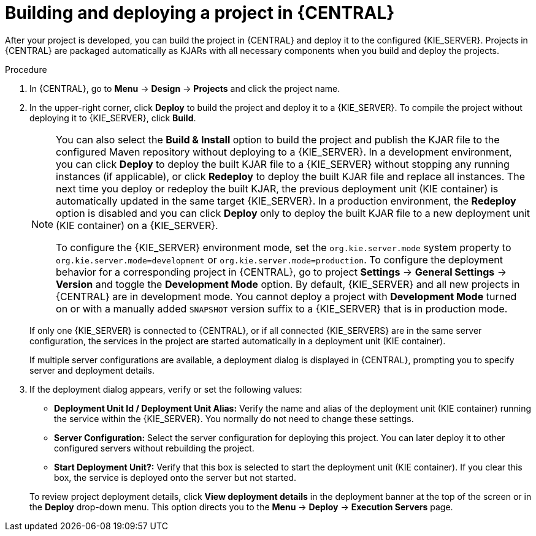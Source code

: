 [id='project-build-deploy-central-proc_{context}']
= Building and deploying a project in {CENTRAL}

After your project is developed, you can build the project in {CENTRAL} and deploy it to the configured {KIE_SERVER}. Projects in {CENTRAL} are packaged automatically as KJARs with all necessary components when you build and deploy the projects.

.Procedure
. In {CENTRAL}, go to *Menu* -> *Design* -> *Projects* and click the project name.
. In the upper-right corner, click *Deploy* to build the project and deploy it to a {KIE_SERVER}. To compile the project without deploying it to {KIE_SERVER}, click *Build*.
+
--
[NOTE]
====
You can also select the *Build & Install* option to build the project and publish the KJAR file to the configured Maven repository without deploying to a {KIE_SERVER}. In a development environment, you can click *Deploy* to deploy the built KJAR file to a {KIE_SERVER} without stopping any running instances (if applicable), or click *Redeploy* to deploy the built KJAR file and replace all instances. The next time you deploy or redeploy the built KJAR, the previous deployment unit (KIE container) is automatically updated in the same target {KIE_SERVER}. In a production environment, the *Redeploy* option is disabled and you can click *Deploy* only to deploy the built KJAR file to a new deployment unit (KIE container) on a {KIE_SERVER}.

To configure the {KIE_SERVER} environment mode, set the `org.kie.server.mode` system property to `org.kie.server.mode=development` or `org.kie.server.mode=production`. To configure the deployment behavior for a corresponding project in {CENTRAL}, go to project *Settings* -> *General Settings* -> *Version* and toggle the *Development Mode* option. By default, {KIE_SERVER} and all new projects in {CENTRAL} are in development mode. You cannot deploy a project with *Development Mode* turned on or with a manually added `SNAPSHOT` version suffix to a {KIE_SERVER} that is in production mode.
====

If only one {KIE_SERVER} is connected to {CENTRAL}, or if all connected {KIE_SERVERS} are in the same server configuration, the services in the project are started automatically in a deployment unit (KIE container).

If multiple server configurations are available, a deployment dialog is displayed in {CENTRAL}, prompting you to specify server and deployment details.
--
. If the deployment dialog appears, verify or set the following values:
* *Deployment Unit Id / Deployment Unit Alias:* Verify the name and alias of the deployment unit (KIE container) running the service within the {KIE_SERVER}. You normally do not need to change these settings.
* *Server Configuration:* Select the server configuration for deploying this project. You can later deploy it to other configured servers without rebuilding the project.
* *Start Deployment Unit?:* Verify that this box is selected to start the deployment unit (KIE container). If you clear this box, the service is deployed onto the server but not started.

+
To review project deployment details, click *View deployment details* in the deployment banner at the top of the screen or in the *Deploy* drop-down menu. This option directs you to the *Menu* -> *Deploy* -> *Execution Servers* page.
